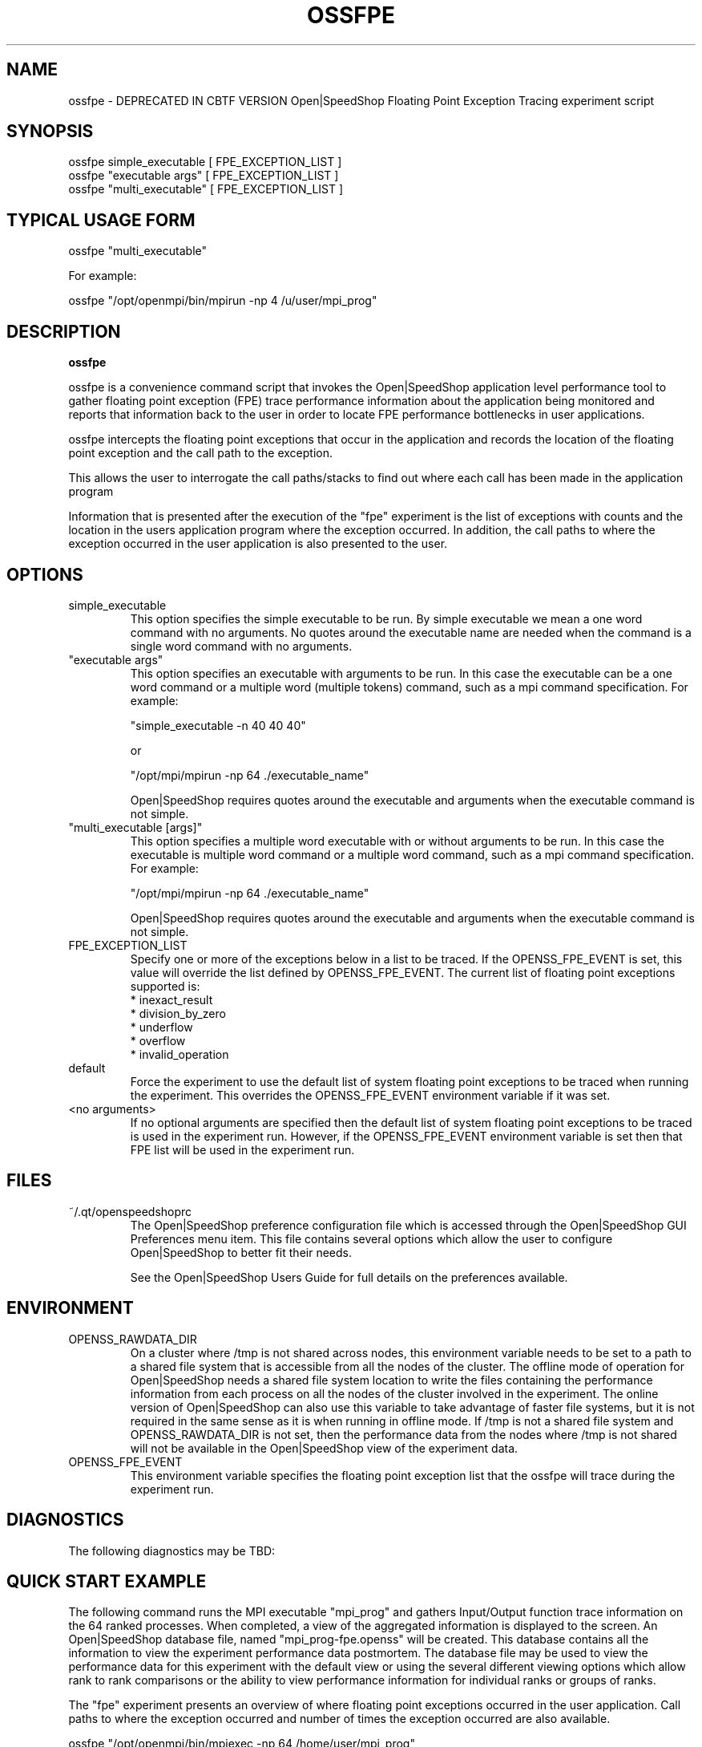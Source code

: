 .\" Process this file with
.\" groff -man -Tascii ossfpe.1
.\"
.TH OSSFPE 1 "SEPTEMBER 2010" Linux "User Manuals"
.SH NAME
ossfpe \- DEPRECATED IN CBTF VERSION Open|SpeedShop Floating Point Exception Tracing experiment script
.SH SYNOPSIS
.nf
.IP "ossfpe simple_executable [ FPE_EXCEPTION_LIST ]"
.IP "ossfpe ""executable args"" [ FPE_EXCEPTION_LIST ] "
.IP "ossfpe ""multi_executable"" [ FPE_EXCEPTION_LIST ] "
.fi

.SH TYPICAL USAGE FORM
.nf

ossfpe "multi_executable"

For example:

ossfpe "/opt/openmpi/bin/mpirun -np 4 /u/user/mpi_prog" 

.fi
.SH DESCRIPTION
.B ossfpe

ossfpe is a convenience command script that invokes the 
Open|SpeedShop application level performance tool to gather 
floating point exception (FPE) trace performance information about
the application being monitored and reports that information 
back to the user in order to locate FPE performance 
bottlenecks in user applications.

ossfpe intercepts the floating point exceptions that occur in the application
and records the location of the floating point exception and the call path
to the exception.
  
This allows the user to interrogate the call paths/stacks to find 
out where each call has been made in the application program

Information that is presented after the execution of the "fpe"
experiment is the list of exceptions with counts and the location 
in the users application program where the exception occurred.
In addition, the call paths to where the exception occurred in the 
user application is also presented to the user.  

.SH OPTIONS

.IP "simple_executable"
This option specifies the simple executable to be run. By 
simple executable we mean a one word command with no arguments.
No quotes around the executable name are needed when the command
is a single word command with no arguments.

.IP " ""executable args"" "
This option specifies an executable with arguments to be run. In
this case the executable can be a one word command or a multiple word
(multiple tokens) command, such as a mpi command specification. 
For example:

        "simple_executable -n 40 40 40"

or

        "/opt/mpi/mpirun -np 64 ./executable_name" 

Open|SpeedShop requires quotes around the executable and arguments when 
the executable command is not simple.

.IP " ""multi_executable [args]"" "
This option specifies a multiple word executable with or without
arguments to be run. In this case the executable is multiple word 
command or a multiple word command, such as a mpi command 
specification. For example: 

        "/opt/mpi/mpirun -np 64 ./executable_name" 

Open|SpeedShop requires quotes around the executable and arguments when 
the executable command is not simple.

.IP "FPE_EXCEPTION_LIST"
Specify one or more of the exceptions below in a list to be traced.  
If the OPENSS_FPE_EVENT is set, this value will override the list 
defined by OPENSS_FPE_EVENT.  The current list of floating point
exceptions supported is:
    * inexact_result
    * division_by_zero
    * underflow
    * overflow
    * invalid_operation

.IP "default"
Force the experiment to use the default list of system floating point 
exceptions to be traced when running the experiment. This overrides the 
OPENSS_FPE_EVENT environment variable if it was set.

.IP "<no arguments>"
If no optional arguments are specified then the default list of system 
floating point exceptions to be traced is used in the experiment run.  
However, if the OPENSS_FPE_EVENT environment variable is set then 
that FPE list will be used in the experiment run.


.SH FILES
.IP ~/.qt/openspeedshoprc
.RS
The Open|SpeedShop preference configuration file which is 
accessed through the Open|SpeedShop GUI Preferences menu item.
This file contains several options which allow the user to 
configure Open|SpeedShop to better fit their needs.

See the Open|SpeedShop Users Guide for full details on the
preferences available.
.RE

.SH ENVIRONMENT
.IP OPENSS_RAWDATA_DIR (offline mode of operation only)
On a cluster where /tmp is not shared across nodes, this
environment variable needs to be set to a path to a shared
file system that is accessible from all the nodes of the
cluster.  The offline mode of operation for Open|SpeedShop
needs a shared file system location to write the files containing
the performance information from each process on all the
nodes of the cluster involved in the experiment.  The online
version of Open|SpeedShop can also use this variable to take
advantage of faster file systems, but it is not required in the
same sense as it is when running in offline mode.  If /tmp is not
a shared file system and OPENSS_RAWDATA_DIR is not set, then the
performance data from the nodes where /tmp is not shared will not
be available in the Open|SpeedShop view of the experiment data.

.IP OPENSS_FPE_EVENT
This environment variable specifies the floating point exception
list that the ossfpe will trace during the experiment run.

.SH DIAGNOSTICS
The following diagnostics may be TBD:

.SH QUICK START EXAMPLE
The following command runs the MPI executable "mpi_prog" and gathers 
Input/Output function trace information on the 64 ranked processes.  
When completed, a view of the aggregated information is displayed 
to the screen.  An Open|SpeedShop database file, named 
"mpi_prog-fpe.openss" will be created.  This database 
contains all the information to view the experiment performance data
postmortem.  The database file may be used to view the performance 
data for this experiment with the default view or using the several 
different viewing options which allow rank to rank comparisons or 
the ability to view performance information for individual ranks 
or groups of ranks.

The "fpe" experiment presents an overview of where floating
point exceptions occurred in the user application. Call paths to where
the exception occurred and number of times the exception occurred are 
also available.
.nf

ossfpe "/opt/openmpi/bin/mpiexec -np 64 /home/user/mpi_prog"
.fi

.SH BUGS
TBD

.SH AUTHOR
Open|SpeedShop Team <oss-questions@openspeedshop.org>
.SH "SEE ALSO"
.BR openss (1),
.BR osspcsamp (1)
.BR ossusertime (1),
.BR osshwc (1)
.BR osshwctime (1)
.BR ossiot (1)
.BR ossmpi (1)
.BR ossmpip (1)
.BR ossmpit (1)
.BR ossmpiotf (1)
.BR ossio (1)


